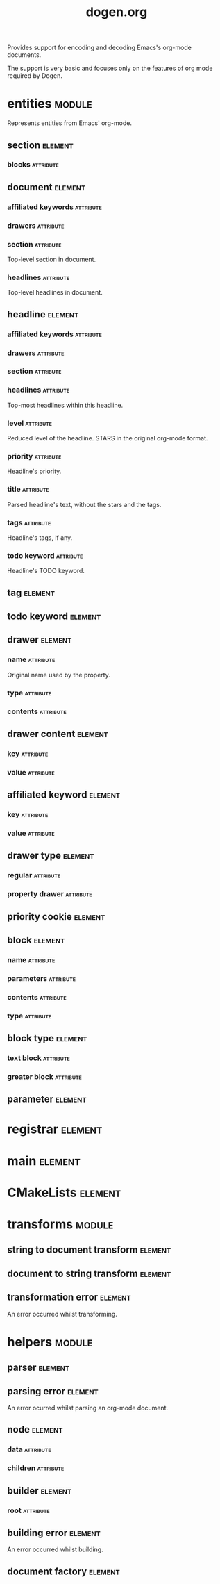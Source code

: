 #+title: dogen.org
#+options: <:nil c:nil todo:nil ^:nil d:nil date:nil author:nil
#+tags: { element(e) attribute(a) module(m) }
:PROPERTIES:
:masd.codec.dia.comment: true
:masd.codec.model_modules: dogen.org
:masd.codec.input_technical_space: cpp
:masd.codec.reference: cpp.builtins
:masd.codec.reference: cpp.std
:masd.codec.reference: cpp.boost
:masd.codec.reference: masd
:masd.codec.reference: masd.variability
:masd.codec.reference: dogen.profiles
:masd.codec.reference: dogen.tracing
:masd.variability.profile: dogen.profiles.base.default_profile
:END:

Provides support for encoding and decoding Emacs's org-mode
documents.

The support is very basic and focuses only on the features
of org mode required by Dogen.

* entities                                                           :module:
  :PROPERTIES:
  :custom_id: O0
  :masd.codec.dia.comment: true
  :END:

Represents entities from Emacs' org-mode.

** section                                                          :element:
   :PROPERTIES:
   :custom_id: O1
   :END:
*** blocks                                                        :attribute:
    :PROPERTIES:
    :masd.codec.type: std::list<block>
    :END:
** document                                                         :element:
   :PROPERTIES:
   :custom_id: O2
   :END:
*** affiliated keywords                                           :attribute:
    :PROPERTIES:
    :masd.codec.type: std::list<affiliated_keyword>
    :END:
*** drawers                                                       :attribute:
    :PROPERTIES:
    :masd.codec.type: std::list<drawer>
    :END:
*** section                                                       :attribute:
    :PROPERTIES:
    :masd.codec.type: section
    :END:

Top-level section in document.

*** headlines                                                     :attribute:
    :PROPERTIES:
    :masd.codec.type: std::list<headline>
    :END:

Top-level headlines in document.

** headline                                                         :element:
   :PROPERTIES:
   :custom_id: O4
   :END:
*** affiliated keywords                                           :attribute:
    :PROPERTIES:
    :masd.codec.type: std::list<affiliated_keyword>
    :END:
*** drawers                                                       :attribute:
    :PROPERTIES:
    :masd.codec.type: std::list<drawer>
    :END:
*** section                                                       :attribute:
    :PROPERTIES:
    :masd.codec.type: section
    :END:
*** headlines                                                     :attribute:
    :PROPERTIES:
    :masd.codec.type: std::list<headline>
    :END:

Top-most headlines within this headline.

*** level                                                         :attribute:
    :PROPERTIES:
    :masd.codec.type: unsigned int
    :END:

Reduced level of the headline. STARS in the original org-mode format.

*** priority                                                      :attribute:
    :PROPERTIES:
    :masd.codec.type: priority_cookie
    :END:

Headline's priority.

*** title                                                         :attribute:
    :PROPERTIES:
    :masd.codec.type: std::string
    :END:

Parsed headline's text, without the stars and the tags.

*** tags                                                          :attribute:
    :PROPERTIES:
    :masd.codec.type: std::list<tag>
    :END:

Headline's tags, if any.

*** todo keyword                                                  :attribute:
    :PROPERTIES:
    :masd.codec.type: todo_keyword
    :END:

Headline's TODO keyword.

** tag                                                              :element:
   :PROPERTIES:
   :custom_id: O5
   :masd.primitive.underlying_element: std::string
   :masd.codec.stereotypes: masd::primitive
   :END:
** todo keyword                                                     :element:
   :PROPERTIES:
   :custom_id: O6
   :masd.primitive.underlying_element: std::string
   :masd.codec.stereotypes: masd::primitive
   :END:
** drawer                                                           :element:
   :PROPERTIES:
   :custom_id: O7
   :END:
*** name                                                          :attribute:
    :PROPERTIES:
    :masd.codec.type: std::string
    :END:

Original name used by the property.

*** type                                                          :attribute:
    :PROPERTIES:
    :masd.codec.type: drawer_type
    :END:
*** contents                                                      :attribute:
    :PROPERTIES:
    :masd.codec.type: std::list<drawer_content>
    :END:
** drawer content                                                   :element:
   :PROPERTIES:
   :custom_id: O8
   :END:
*** key                                                           :attribute:
    :PROPERTIES:
    :masd.codec.type: std::string
    :END:
*** value                                                         :attribute:
    :PROPERTIES:
    :masd.codec.type: std::string
    :END:
** affiliated keyword                                               :element:
   :PROPERTIES:
   :custom_id: O9
   :END:
*** key                                                           :attribute:
    :PROPERTIES:
    :masd.codec.type: std::string
    :END:
*** value                                                         :attribute:
    :PROPERTIES:
    :masd.codec.type: std::string
    :END:
** drawer type                                                      :element:
   :PROPERTIES:
   :custom_id: O11
   :masd.codec.stereotypes: masd::enumeration
   :END:
*** regular                                                       :attribute:
*** property drawer                                               :attribute:
** priority cookie                                                  :element:
   :PROPERTIES:
   :custom_id: O12
   :masd.primitive.underlying_element: std::string
   :masd.codec.stereotypes: masd::primitive
   :END:
** block                                                            :element:
   :PROPERTIES:
   :custom_id: O13
   :END:
*** name                                                          :attribute:
    :PROPERTIES:
    :masd.codec.type: std::string
    :END:
*** parameters                                                    :attribute:
    :PROPERTIES:
    :masd.codec.type: std::list<parameter>
    :END:
*** contents                                                      :attribute:
    :PROPERTIES:
    :masd.codec.type: std::string
    :END:
*** type                                                          :attribute:
    :PROPERTIES:
    :masd.codec.type: block_type
    :END:
** block type                                                       :element:
   :PROPERTIES:
   :custom_id: O14
   :masd.codec.stereotypes: masd::enumeration
   :END:
*** text block                                                    :attribute:
*** greater block                                                 :attribute:
** parameter                                                        :element:
   :PROPERTIES:
   :custom_id: O30
   :masd.primitive.underlying_element: std::string
   :masd.codec.stereotypes: masd::primitive
   :END:
* registrar                                                         :element:
  :PROPERTIES:
  :custom_id: O24
  :masd.codec.stereotypes: masd::serialization::type_registrar
  :END:
* main                                                              :element:
  :PROPERTIES:
  :custom_id: O25
  :masd.codec.stereotypes: masd::entry_point, dogen::untypable
  :END:
* CMakeLists                                                        :element:
  :PROPERTIES:
  :custom_id: O26
  :masd.codec.stereotypes: masd::build::cmakelists, dogen::handcrafted::cmake
  :END:
* transforms                                                         :module:
  :PROPERTIES:
  :custom_id: O27
  :END:
** string to document transform                                     :element:
   :PROPERTIES:
   :custom_id: O28
   :masd.codec.stereotypes: dogen::handcrafted::typeable
   :END:
** document to string transform                                     :element:
   :PROPERTIES:
   :custom_id: O29
   :masd.codec.stereotypes: dogen::handcrafted::typeable
   :END:
** transformation error                                             :element:
   :PROPERTIES:
   :custom_id: O51
   :masd.codec.stereotypes: masd::exception
   :END:

An error occurred whilst transforming.

* helpers                                                            :module:
  :PROPERTIES:
  :custom_id: O31
  :END:
** parser                                                           :element:
   :PROPERTIES:
   :custom_id: O32
   :masd.codec.stereotypes: dogen::handcrafted::typeable
   :END:
** parsing error                                                    :element:
   :PROPERTIES:
   :custom_id: O33
   :masd.codec.stereotypes: masd::exception
   :END:

An error ocurred whilst parsing an org-mode document.

** node                                                             :element:
   :PROPERTIES:
   :custom_id: O37
   :masd.codec.stereotypes: dogen::untestable
   :END:
*** data                                                          :attribute:
    :PROPERTIES:
    :masd.codec.type: entities::headline
    :END:
*** children                                                      :attribute:
    :PROPERTIES:
    :masd.codec.type: std::list<boost::shared_ptr<node>>
    :END:
** builder                                                          :element:
   :PROPERTIES:
   :custom_id: O38
   :masd.codec.stereotypes: dogen::handcrafted::typeable
   :END:
*** root                                                          :attribute:
    :PROPERTIES:
    :masd.codec.type: boost::shared_ptr<node>
    :END:
** building error                                                   :element:
   :PROPERTIES:
   :custom_id: O39
   :masd.codec.stereotypes: masd::exception
   :END:

An error occurred whilst building.

** document factory                                                 :element:
   :PROPERTIES:
   :custom_id: O47
   :masd.codec.stereotypes: dogen::handcrafted::typeable
   :END:
